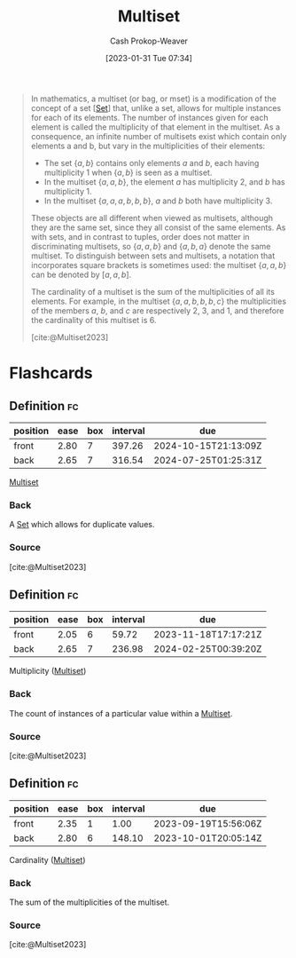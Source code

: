 :PROPERTIES:
:ID:       f25031de-9b51-4f1c-9166-f155b2d3250c
:ROAM_REFS: [cite:@Multiset2023]
:LAST_MODIFIED: [2023-09-19 Tue 16:57]
:END:
#+title: Multiset
#+hugo_custom_front_matter: :slug "f25031de-9b51-4f1c-9166-f155b2d3250c"
#+author: Cash Prokop-Weaver
#+date: [2023-01-31 Tue 07:34]
#+filetags: :concept:

#+begin_quote
In mathematics, a multiset (or bag, or mset) is a modification of the concept of a set [[[id:9790bcbd-1414-4044-a4ff-3e9326c39e8f][Set]]] that, unlike a set, allows for multiple instances for each of its elements. The number of instances given for each element is called the multiplicity of that element in the multiset. As a consequence, an infinite number of multisets exist which contain only elements a and b, but vary in the multiplicities of their elements:

- The set $\{a, b\}$ contains only elements $a$ and $b$, each having multiplicity 1 when $\{a, b\}$ is seen as a multiset.
- In the multiset $\{a, a, b\}$, the element $a$ has multiplicity 2, and $b$ has multiplicity 1.
- In the multiset $\{a, a, a, b, b, b\}$, $a$ and $b$ both have multiplicity 3.

These objects are all different when viewed as multisets, although they are the same set, since they all consist of the same elements. As with sets, and in contrast to tuples, order does not matter in discriminating multisets, so $\{a, a, b\}$ and $\{a, b, a\}$ denote the same multiset. To distinguish between sets and multisets, a notation that incorporates square brackets is sometimes used: the multiset $\{a, a, b\}$ can be denoted by $[a, a, b]$.

The cardinality of a multiset is the sum of the multiplicities of all its elements. For example, in the multiset $\{a, a, b, b, b, c\}$ the multiplicities of the members $a$, $b$, and $c$ are respectively 2, 3, and 1, and therefore the cardinality of this multiset is 6.

[cite:@Multiset2023]
#+end_quote

* Flashcards
** Definition :fc:
:PROPERTIES:
:CREATED: [2023-01-31 Tue 07:34]
:FC_CREATED: 2023-01-31T15:35:38Z
:FC_TYPE:  double
:ID:       dfd1ab66-e478-417b-8f54-edbbe8cb1397
:END:
:REVIEW_DATA:
| position | ease | box | interval | due                  |
|----------+------+-----+----------+----------------------|
| front    | 2.80 |   7 |   397.26 | 2024-10-15T21:13:09Z |
| back     | 2.65 |   7 |   316.54 | 2024-07-25T01:25:31Z |
:END:

[[id:f25031de-9b51-4f1c-9166-f155b2d3250c][Multiset]]

*** Back
A [[id:9790bcbd-1414-4044-a4ff-3e9326c39e8f][Set]] which allows for duplicate values.
*** Source
[cite:@Multiset2023]
** Definition :fc:
:PROPERTIES:
:CREATED: [2023-01-31 Tue 08:36]
:FC_CREATED: 2023-01-31T16:37:03Z
:FC_TYPE:  double
:ID:       60da55b4-56be-4f7d-a642-a04149be1ffe
:END:
:REVIEW_DATA:
| position | ease | box | interval | due                  |
|----------+------+-----+----------+----------------------|
| front    | 2.05 |   6 |    59.72 | 2023-11-18T17:17:21Z |
| back     | 2.65 |   7 |   236.98 | 2024-02-25T00:39:20Z |
:END:

Multiplicity ([[id:f25031de-9b51-4f1c-9166-f155b2d3250c][Multiset]])

*** Back
The count of instances of a particular value within a [[id:f25031de-9b51-4f1c-9166-f155b2d3250c][Multiset]].
*** Source
[cite:@Multiset2023]
** Definition :fc:
:PROPERTIES:
:CREATED: [2023-01-31 Tue 08:37]
:FC_CREATED: 2023-01-31T16:37:49Z
:FC_TYPE:  double
:ID:       676c9584-abf0-452b-bad0-4c90055cb191
:END:
:REVIEW_DATA:
| position | ease | box | interval | due                  |
|----------+------+-----+----------+----------------------|
| front    | 2.35 |   1 |     1.00 | 2023-09-19T15:56:06Z |
| back     | 2.80 |   6 |   148.10 | 2023-10-01T20:05:14Z |
:END:

Cardinality ([[id:f25031de-9b51-4f1c-9166-f155b2d3250c][Multiset]])

*** Back
The sum of the multiplicities of the multiset.
*** Source
[cite:@Multiset2023]
#+print_bibliography: